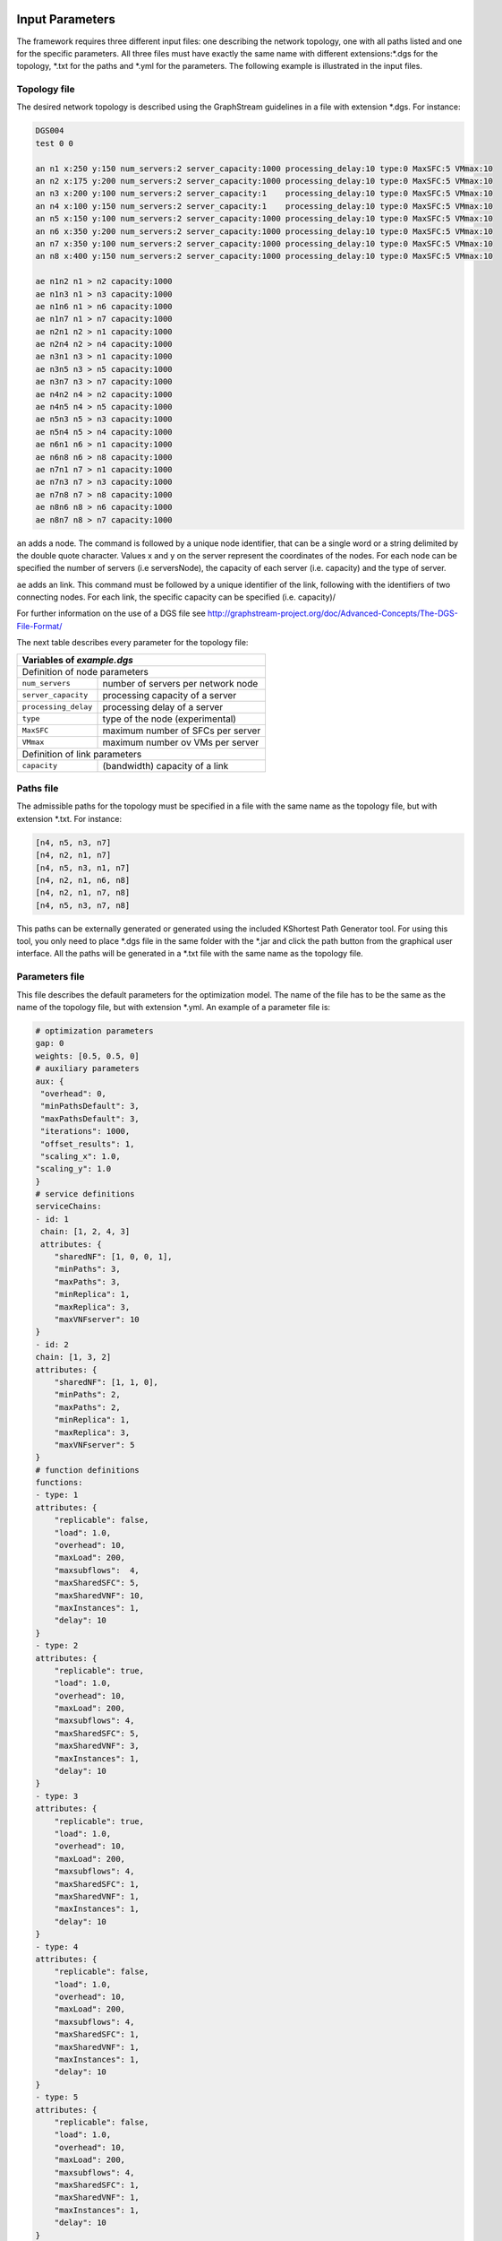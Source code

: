****************
Input Parameters
****************

The framework requires three different input files: one describing the network topology, one with all paths listed and one for the specific parameters. All three files must have exactly the same name with different extensions:\*.dgs for the topology, \*.txt for the paths and \*.yml for the parameters. The following example is illustrated in the input files.

.. image:: /_static/example.png
        :align: center


Topology file
=============

The desired network topology is described using the GraphStream guidelines in a file with extension \*.dgs. For instance:

.. code-block:: yaml

    DGS004
    test 0 0

    an n1 x:250 y:150 num_servers:2 server_capacity:1000 processing_delay:10 type:0 MaxSFC:5 VMmax:10
    an n2 x:175 y:200 num_servers:2 server_capacity:1000 processing_delay:10 type:0 MaxSFC:5 VMmax:10
    an n3 x:200 y:100 num_servers:2 server_capacity:1    processing_delay:10 type:0 MaxSFC:5 VMmax:10
    an n4 x:100 y:150 num_servers:2 server_capacity:1    processing_delay:10 type:0 MaxSFC:5 VMmax:10
    an n5 x:150 y:100 num_servers:2 server_capacity:1000 processing_delay:10 type:0 MaxSFC:5 VMmax:10
    an n6 x:350 y:200 num_servers:2 server_capacity:1000 processing_delay:10 type:0 MaxSFC:5 VMmax:10
    an n7 x:350 y:100 num_servers:2 server_capacity:1000 processing_delay:10 type:0 MaxSFC:5 VMmax:10
    an n8 x:400 y:150 num_servers:2 server_capacity:1000 processing_delay:10 type:0 MaxSFC:5 VMmax:10

    ae n1n2 n1 > n2 capacity:1000
    ae n1n3 n1 > n3 capacity:1000
    ae n1n6 n1 > n6 capacity:1000
    ae n1n7 n1 > n7 capacity:1000
    ae n2n1 n2 > n1 capacity:1000
    ae n2n4 n2 > n4 capacity:1000
    ae n3n1 n3 > n1 capacity:1000
    ae n3n5 n3 > n5 capacity:1000
    ae n3n7 n3 > n7 capacity:1000
    ae n4n2 n4 > n2 capacity:1000
    ae n4n5 n4 > n5 capacity:1000
    ae n5n3 n5 > n3 capacity:1000
    ae n5n4 n5 > n4 capacity:1000
    ae n6n1 n6 > n1 capacity:1000
    ae n6n8 n6 > n8 capacity:1000
    ae n7n1 n7 > n1 capacity:1000
    ae n7n3 n7 > n3 capacity:1000
    ae n7n8 n7 > n8 capacity:1000
    ae n8n6 n8 > n6 capacity:1000
    ae n8n7 n8 > n7 capacity:1000


``an`` adds a node. The command is followed by a unique node identifier, that can be a single word or a string delimited by the double quote character. Values x and y on the server represent the coordinates of the nodes. For each node can be specified the number of servers (i.e serversNode), the capacity of each server (i.e. capacity) and the type of server.

``ae`` adds an link. This command must be followed by a unique identifier of the link, following with the identifiers of two connecting nodes. For each link, the specific capacity can be specified (i.e. capacity)/

For further information on the use of a DGS file see `<http://graphstream-project.org/doc/Advanced-Concepts/The-DGS-File-Format/>`_


The next table describes every parameter for the topology file:

+----------------------------------------------------------------------+
| Variables of *example.dgs*                                           |
+======================+===============================================+
| Definition of node parameters                                        |
+----------------------+-----------------------------------------------+
| ``num_servers``      | number of servers per network node            |
+----------------------+-----------------------------------------------+
| ``server_capacity``  | processing capacity of a server               |
+----------------------+-----------------------------------------------+
| ``processing_delay`` | processing delay of a server                  |
+----------------------+-----------------------------------------------+
| ``type``             | type of the node (experimental)               |
+----------------------+-----------------------------------------------+
| ``MaxSFC``           | maximum number of SFCs per server             |
+----------------------+-----------------------------------------------+
| ``VMmax``            | maximum number ov VMs per server              |
+----------------------+-----------------------------------------------+
| Definition of link parameters                                        |
+----------------------+-----------------------------------------------+
|``capacity``          | (bandwidth) capacity of a link                |
+----------------------+-----------------------------------------------+



Paths file
==========

The admissible paths for the topology must be specified in a file with the same name as the topology file, but with extension \*.txt. For instance:

.. code-block:: text

    [n4, n5, n3, n7]
    [n4, n2, n1, n7]
    [n4, n5, n3, n1, n7]
    [n4, n2, n1, n6, n8]
    [n4, n2, n1, n7, n8]
    [n4, n5, n3, n7, n8]


This paths can be externally generated or generated using the included KShortest Path Generator tool. For using this tool, you only need to place \*.dgs file in the same folder with the \*.jar and click the path button from the graphical user interface. All the paths will be generated in a \*.txt file with the same name as the topology file.

Parameters file
===============

This file describes the default parameters for the optimization model. The name of the file has to be the same as the name of the topology file, but with extension \*.yml. An example of a parameter file is:


.. code-block:: yaml

    # optimization parameters
    gap: 0
    weights: [0.5, 0.5, 0]
    # auxiliary parameters
    aux: {
     "overhead": 0,
     "minPathsDefault": 3,
     "maxPathsDefault": 3,
     "iterations": 1000,
     "offset_results": 1,
     "scaling_x": 1.0,
    "scaling_y": 1.0
    }
    # service definitions
    serviceChains:
    - id: 1
     chain: [1, 2, 4, 3]
     attributes: {
        "sharedNF": [1, 0, 0, 1],
        "minPaths": 3,
        "maxPaths": 3,
        "minReplica": 1,
        "maxReplica": 3,
        "maxVNFserver": 10
    }
    - id: 2
    chain: [1, 3, 2]
    attributes: {
        "sharedNF": [1, 1, 0],
        "minPaths": 2,
        "maxPaths": 2,
        "minReplica": 1,
        "maxReplica": 3,
        "maxVNFserver": 5
    }
    # function definitions
    functions:
    - type: 1
    attributes: {
        "replicable": false,
        "load": 1.0,
        "overhead": 10,
        "maxLoad": 200,
        "maxsubflows":  4,
        "maxSharedSFC": 5,
        "maxSharedVNF": 10,
        "maxInstances": 1,
        "delay": 10
    }
    - type: 2
    attributes: {
        "replicable": true,
        "load": 1.0,
        "overhead": 10,
        "maxLoad": 200,
        "maxsubflows": 4,
        "maxSharedSFC": 5,
        "maxSharedVNF": 3,
        "maxInstances": 1,
        "delay": 10
    }
    - type: 3
    attributes: {
        "replicable": true,
        "load": 1.0,
        "overhead": 10,
        "maxLoad": 200,
        "maxsubflows": 4,
        "maxSharedSFC": 1,
        "maxSharedVNF": 1,
        "maxInstances": 1,
        "delay": 10
    }
    - type: 4
    attributes: {
        "replicable": false,
        "load": 1.0,
        "overhead": 10,
        "maxLoad": 200,
        "maxsubflows": 4,
        "maxSharedSFC": 1,
        "maxSharedVNF": 1,
        "maxInstances": 1,
        "delay": 10
    }
    - type: 5
    attributes: {
        "replicable": false,
        "load": 1.0,
        "overhead": 10,
        "maxLoad": 200,
        "maxsubflows": 4,
        "maxSharedSFC": 1,
        "maxSharedVNF": 1,
        "maxInstances": 1,
        "delay": 10
    }
    # traffic flow definitions
    trafficFlows:
    - serviceId: 1
    src: "n4"
    dst: "n8"
    minDem: 3
    maxDem: 3
    minBw: 75
    maxBw: 75
    - serviceId: 2
    src: "n5"
    dst: "n6"
    minDem: 2
    maxDem: 2
    minBw: 150
    maxBw: 150




The next table describes every parameter for the model:

+----------------------------------------------------------------------+
| Variables of *example.yml*                                           |
+====================+=================================================+
| Definition of optimization parameters                                |
+--------------------+-------------------------------------------------+
| ``gap``            | gap optimization value                          |
+--------------------+-------------------------------------------------+
| ``weights``        | cost weights: link (W1), server (W2), delay (W3)|
+--------------------+-------------------------------------------------+
| auxiliary parameters                                                 |
+--------------------+-------------------------------------------------+
|``aux``             | global and default parameter                    |
+--------------------+-------------------------------------------------+
| ``overhead``       |                                                 |
+--------------------+-------------------------------------------------+
| ``minPathsDefault``| minimum number of used paths                    |
+--------------------+-------------------------------------------------+
| ``maxPathsDefault``| maximum number of used paths                    |
+--------------------+-------------------------------------------------+
| ``iterations``     |                                                 |
+--------------------+-------------------------------------------------+
| ``offset_results`` | if 0, numbering starts with 0; else with 1      |
+--------------------+-------------------------------------------------+
| ``scaling_x``      |                                                 |
+--------------------+-------------------------------------------------+
| ``scaling_y``      |                                                 |
+--------------------+-------------------------------------------------+
| Definition of network functions                                      |
+--------------------+-------------------------------------------------+
| ``functions``      | set of network function (NF) types              |
+--------------------+-------------------------------------------------+
| ``type``           | identifier of the function                      |
+--------------------+-------------------------------------------------+
| ``attributes``     | parameters of this network function             |
+--------------------+-------------------------------------------------+
| ``replicable``     | indicates if the NF can be replicated           |
+--------------------+-------------------------------------------------+
| ``load``           | packet rate to processing load ratio            |
+--------------------+-------------------------------------------------+
| ``overhead``       | processing overhead for a NF instance           |
+--------------------+-------------------------------------------------+
| ``maxLoad``        | maximum load the NF can process                 |
+--------------------+-------------------------------------------------+
| ``maxsubflows``    | maximum number of traffic flows for the NF      |
+--------------------+-------------------------------------------------+
| ``maxSharedSFC``   | maximum # of SFC that can share the NF          |
+--------------------+-------------------------------------------------+
| ``maxSharedVNF``   | maximum # of VNFs per SFC that can share the NF |
+--------------------+-------------------------------------------------+
| ``maxinstances``   | maximum # of instances of this NF at a server   |
+--------------------+-------------------------------------------------+
| ``delay``          |                                                 |
+--------------------+-------------------------------------------------+
| Definition of service chains                                         |
+--------------------+-------------------------------------------------+
| ``serviceChains``  | Service Function Chains (SFC) on the network    |
+--------------------+-------------------------------------------------+
| ``id``             | identifier of the SFC                           |
+--------------------+-------------------------------------------------+
| ``chain``          | set of VNFs of the SFC                          |
+--------------------+-------------------------------------------------+
| ``attributes``     | parameters of the SFC                           |
+--------------------+-------------------------------------------------+
| ``sharedNF``       | indicates if a VNF can be shared by other SFC   |
+--------------------+-------------------------------------------------+
| ``minPaths``       | minimum # of active paths usable by the SFC     |
+--------------------+-------------------------------------------------+
| ``maxPaths``       | maximum # of active paths usable by the SFC     |
+--------------------+-------------------------------------------------+
| ``minReplica``     | minimum number of allowed replicas              |
+--------------------+-------------------------------------------------+
| ``maxReplica``     | maximum number of allowed replicas              |
+--------------------+-------------------------------------------------+
| ``maxVNFserver``   | maximum # of VNFs the SFC can place on server   |
+--------------------+-------------------------------------------------+
| Definition of traffic flows on the network                           |
+--------------------+-------------------------------------------------+
| ``trafficFlows``   | set of demands (subflows) a traffic flow contain|
+--------------------+-------------------------------------------------+
| ``serviceId``      | identifier of SFC the traffic flow belongs to   |
+--------------------+-------------------------------------------------+
| ``src``            | source node of the traffic flow                 |
+--------------------+-------------------------------------------------+
| ``dst``            | destination node of the traffic flow            |
+--------------------+-------------------------------------------------+
| ``minDem``         | minimum # of demands of the traffic flow        |
+--------------------+-------------------------------------------------+
| ``maxDem``         | maximum # of demands of the traffic flow        |
+--------------------+-------------------------------------------------+
| ``minBw``          | minimum Bandwidth of a demand                   |
+--------------------+-------------------------------------------------+
| ``maxBw``          | maximum Bandwidth of a demand                   |
+--------------------+-------------------------------------------------+




**************
Output Results
**************

The framework stores all optimization results in one output file with filename *example_optimization-model.json*, which is located at directory /target/results/date/, where *optimization-model* is identical to the chosen optimization model in the interface. All results are displayed with the option *offset_results = 1*.

The first blocks shows the used *input files, objective function* and *optimization model*. The block *constrains* gives an overview of the chosen constrains with the following abbrevations;

+-----------+----------------------------------+
| Short     | Function name                    |
+===========+==================================+
| RPC1      | onePathPerDemand                 |
+-----------+----------------------------------+
| RPC2      | numberOfActivePathsBoundByService|
+-----------+----------------------------------+
| RPC3      | noParallelPaths                  |
+-----------+----------------------------------+
| RPI1      | activatePathForService           |
+-----------+----------------------------------+
| VAI1      | mappingFunctionsWithDemands      |
+-----------+----------------------------------+
| VAI3      | countNumberOfUsedServers         |
+-----------+----------------------------------+
| VAC1      | functionPlacement                |
+-----------+----------------------------------+
| VAC2      | oneFunctionPerDemand             |
+-----------+----------------------------------+
| VAC3      | functionSequenceOrder            |
+-----------+----------------------------------+
| VRC1      | pathsConstrainedByFunctionsVRC1  |
+-----------+----------------------------------+
| VRC2      | pathsConstrainedByFunctions      |
+-----------+----------------------------------+
| VRC3      | constraintVRC3                   |
+-----------+----------------------------------+
| IPC1      | initialPlacementAsConstraints    |
+-----------+----------------------------------+
| EXP       |  synchronizationTraffic          |
+-----------+----------------------------------+




.. code-block:: java

  "scenario" : {
    "inputFileName" : "network-6",
    "objectiveFunction" : "costs",
    "maximization" : false,
    "model" : "migration_replication",
    "constraints" : {
      "countNumberOfUsedServers" : true,
      "onePathPerDemand" : true,
      "activatePathForService" : true,
      "pathsConstrainedByFunctions" : true,
      "functionPlacement" : true,
      "oneFunctionPerDemand" : true,
      "mappingFunctionsWithDemands" : true,
      "functionSequenceOrder" : true,
      "noParallelPaths" : false,
      "initialPlacementAsConstraints" : false,
      "synchronizationTraffic" : true
    }
  },


The next block shows results for the binary variable :math:`z^{k,s}_{p}` with the following meaning:


(s,p,k): [s] *"service function chain SFC s"* [ n4, n2, n1, n7, n8] *"list of node of the path"*  [ :math:`\lambda^s_{k}` ]


.. code-block:: java

  "stringVariables" : {
    "rSPD" : [
      "(1,2,1): [1][n4, n2, n1, n7, n8][75]",
      "(1,2,2): [1][n4, n2, n1, n7, n8][75]",
      "(2,1,1): [2][n5, n3, n1, n6][150]",
    ],


The next block is experimentally:


.. code-block:: java

    "dSP" : [
      "(1,2): [n4, n2, n1, n7, n8][162.85]",
      "(2,1): [n5, n3, n1, n6][58.76]"
    ],


The next block shows results for the server utilization :math:`u_x` with the following meaning:

 (x) *"global servernumber"* [n1_0] *"nodenumber_number-of-server-at-nodenumber"*  [:math:`u_x`]

.. code-block:: java

    "uX" : [
      "(1): [n1_0][0.3]",
      "(2): [n1_1][0.22499999999999998]",
      "(3): [n2_0][0.22499999999999998]",
    ],


The next block shows results for the link utilization :math:`u_e` with the following meaning:

 (e) *"global linknumber"* [n1_n2] *"link from node n1 to node n2"*  [:math:`u_e`]

.. code-block:: java

    "uL" : [
      "(1): [n1n2][0.0]",
      "(2): [n1n3][0.0]",
      "(3): [n1n6][0.3]",
    ],


The next block shows results for the binary variable :math:`f^{v,s}_{x,k}` with the following meaning:


(x,s,v,k): [n1_0] *"nodenumber_number-of-server-at-nodenumber"* [s] *"SFC s"* [ :math:`f=F^{v,s}_{NF}` ]  *"function type of v-st VNF os SFC s"*  [ :math:`\lambda^s_{k}` ]


.. code-block:: java

    "pXSVD" : [
      "(1,2,1,1): [n1_0][2][1][150]",
      "(1,2,1,2): [n1_0][2][1][150]",
      "(2,1,3,1): [n1_1][1][4][75]",
    ],


The next block shows results for the binary variable :math:`z^{s}_{p}` with the following meaning:


(s,p): [s] *"SFC s"* [ n4, n2, n1, n7, n8] *"list of node of the path"*


.. code-block:: java


    "rSP" : [
      "(1,2): [1][n4, n2, n1, n7, n8]",
      "(2,1): [2][n5, n3, n1, n6]"
    ],



The next block shows results for the binary variable :math:`f^{v,s}_{x}` with the following meaning:


(x,s,v): [n1_0] *"nodenumber_number-of-server-at-nodenumber"* [s] *"SFC s"* [ :math:`f=F^{v,s}_{NF}` ]  *"function type of v-st VNF os SFC s"*


.. code-block:: java

    "pXSV" : [
      "(1,2,1): [n1_0][2][1]",
      "(2,1,3): [n1_1][1][4]",
      "(3,1,1): [n2_0][1][1]",
    ],


The next block is experimentally:

.. code-block:: java

    "sSVP" : [ ]
  },


The next blocks show averaged results for network wide performance measures, these are the  *luSummary*:  the network wide link utilization; *xuSummary*:  the network wide server utilization; *fuSummary*:  the network wide number of VNF allocations per server; *sdSummary*:  experimentally;

Each result block shows the following details: the network wide average value; the minimum value; the maximum value, the variance



.. code-block:: java

  "luSummary" : [
    0.09,
    0.0,
    0.3,
    0.02
  ],

.. code-block:: java

  "xuSummary" : [
    0.14,
    0.0,
    0.3,
    0.02
  ],

.. code-block:: java

  "fuSummary" : [
    5.06,
    0.0,
    9.0,
    19.93
  ],

.. code-block:: java

  "sdSummary" : [
    110.8,
    58.76,
    162.85,68
    850.89
  ],


The next block shows average results for network wide performance measures. These are *avgPathLength*: average path length in hop; *totalTraffic*: total traffic offered to the network; *trafficLinks*: total traffic on all links of the network; *migrationsNum*: number of migrations; *replicationsNum*: total number of replications; *objVal*: objective value of the chosen objective function.


.. code-block:: java

  "avgPathLength" : 3.5,
  "totalTraffic" : 525.0,
  "trafficLinks" : 1800.0,
  "migrationsNum" : 6,
  "replicationsNum" : 0,
  "objVal" : 0.01,

